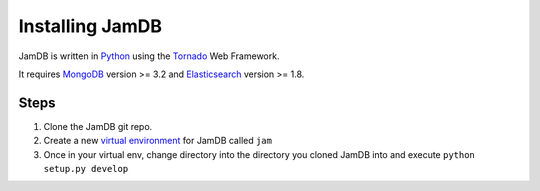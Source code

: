 Installing JamDB
================
JamDB is written in `Python <http://python.org>`_ using the `Tornado <http://www.tornadoweb.org/en/stable/>`_ Web Framework.

It requires `MongoDB <http://mongodb.org>`_ version >= 3.2 and `Elasticsearch <https://www.elastic.co/products/elasticsearch>`_ version >= 1.8.

Steps
#####
#. Clone the JamDB git repo.
#. Create a new `virtual environment <https://virtualenv.readthedocs.org/en/latest/>`_ for JamDB called ``jam``
#. Once in your virtual env, change directory into the directory you cloned JamDB into and execute ``python setup.py develop``
